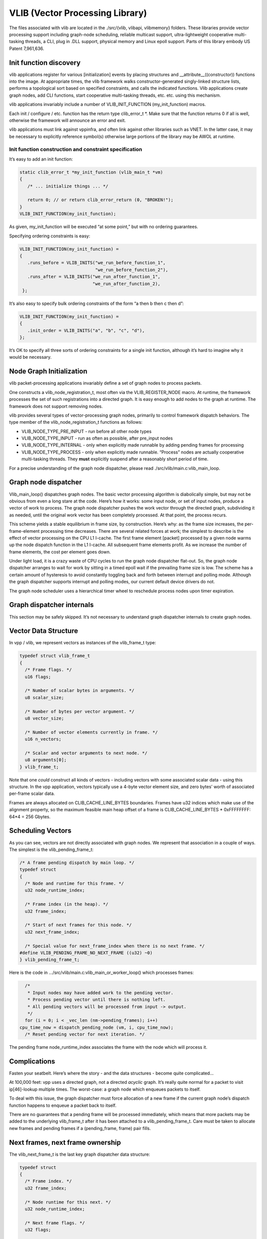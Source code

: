 VLIB (Vector Processing Library)
================================

The files associated with vlib are located in the ./src/{vlib, vlibapi,
vlibmemory} folders. These libraries provide vector processing support
including graph-node scheduling, reliable multicast support,
ultra-lightweight cooperative multi-tasking threads, a CLI, plug in .DLL
support, physical memory and Linux epoll support. Parts of this library
embody US Patent 7,961,636.

Init function discovery
-----------------------

vlib applications register for various [initialization] events by
placing structures and \__attribute__((constructor)) functions into the
image. At appropriate times, the vlib framework walks
constructor-generated singly-linked structure lists, performs a
topological sort based on specified constraints, and calls the indicated
functions. Vlib applications create graph nodes, add CLI functions,
start cooperative multi-tasking threads, etc. etc. using this mechanism.

vlib applications invariably include a number of VLIB_INIT_FUNCTION
(my_init_function) macros.

Each init / configure / etc. function has the return type clib_error_t
\*. Make sure that the function returns 0 if all is well, otherwise the
framework will announce an error and exit.

vlib applications must link against vppinfra, and often link against
other libraries such as VNET. In the latter case, it may be necessary to
explicitly reference symbol(s) otherwise large portions of the library
may be AWOL at runtime.

Init function construction and constraint specification
~~~~~~~~~~~~~~~~~~~~~~~~~~~~~~~~~~~~~~~~~~~~~~~~~~~~~~~

It’s easy to add an init function:

.. code:: c

      static clib_error_t *my_init_function (vlib_main_t *vm)
      {
         /* ... initialize things ... */

         return 0; // or return clib_error_return (0, "BROKEN!");
      }
      VLIB_INIT_FUNCTION(my_init_function);

As given, my_init_function will be executed “at some point,” but with no
ordering guarantees.

Specifying ordering constraints is easy:

.. code:: c

      VLIB_INIT_FUNCTION(my_init_function) =
      {
         .runs_before = VLIB_INITS("we_run_before_function_1",
                                   "we_run_before_function_2"),
         .runs_after = VLIB_INITS("we_run_after_function_1",
                                  "we_run_after_function_2),
       };

It’s also easy to specify bulk ordering constraints of the form “a then
b then c then d”:

.. code:: c

      VLIB_INIT_FUNCTION(my_init_function) =
      {
         .init_order = VLIB_INITS("a", "b", "c", "d"),
      };

It’s OK to specify all three sorts of ordering constraints for a single
init function, although it’s hard to imagine why it would be necessary.

Node Graph Initialization
-------------------------

vlib packet-processing applications invariably define a set of graph
nodes to process packets.

One constructs a vlib_node_registration_t, most often via the
VLIB_REGISTER_NODE macro. At runtime, the framework processes the set of
such registrations into a directed graph. It is easy enough to add nodes
to the graph at runtime. The framework does not support removing nodes.

vlib provides several types of vector-processing graph nodes, primarily
to control framework dispatch behaviors. The type member of the
vlib_node_registration_t functions as follows:

-  VLIB_NODE_TYPE_PRE_INPUT - run before all other node types
-  VLIB_NODE_TYPE_INPUT - run as often as possible, after pre_input
   nodes
-  VLIB_NODE_TYPE_INTERNAL - only when explicitly made runnable by
   adding pending frames for processing
-  VLIB_NODE_TYPE_PROCESS - only when explicitly made runnable.
   “Process” nodes are actually cooperative multi-tasking threads. They
   **must** explicitly suspend after a reasonably short period of time.

For a precise understanding of the graph node dispatcher, please read
./src/vlib/main.c:vlib_main_loop.

Graph node dispatcher
---------------------

Vlib_main_loop() dispatches graph nodes. The basic vector processing
algorithm is diabolically simple, but may not be obvious from even a
long stare at the code. Here’s how it works: some input node, or set of
input nodes, produce a vector of work to process. The graph node
dispatcher pushes the work vector through the directed graph,
subdividing it as needed, until the original work vector has been
completely processed. At that point, the process recurs.

This scheme yields a stable equilibrium in frame size, by construction.
Here’s why: as the frame size increases, the per-frame-element
processing time decreases. There are several related forces at work; the
simplest to describe is the effect of vector processing on the CPU L1
I-cache. The first frame element [packet] processed by a given node
warms up the node dispatch function in the L1 I-cache. All subsequent
frame elements profit. As we increase the number of frame elements, the
cost per element goes down.

Under light load, it is a crazy waste of CPU cycles to run the graph
node dispatcher flat-out. So, the graph node dispatcher arranges to wait
for work by sitting in a timed epoll wait if the prevailing frame size
is low. The scheme has a certain amount of hysteresis to avoid
constantly toggling back and forth between interrupt and polling mode.
Although the graph dispatcher supports interrupt and polling modes, our
current default device drivers do not.

The graph node scheduler uses a hierarchical timer wheel to reschedule
process nodes upon timer expiration.

Graph dispatcher internals
--------------------------

This section may be safely skipped. It’s not necessary to understand
graph dispatcher internals to create graph nodes.

Vector Data Structure
---------------------

In vpp / vlib, we represent vectors as instances of the vlib_frame_t
type:

.. code:: c

       typedef struct vlib_frame_t
       {
         /* Frame flags. */
         u16 flags;

         /* Number of scalar bytes in arguments. */
         u8 scalar_size;

         /* Number of bytes per vector argument. */
         u8 vector_size;

         /* Number of vector elements currently in frame. */
         u16 n_vectors;

         /* Scalar and vector arguments to next node. */
         u8 arguments[0];
       } vlib_frame_t;

Note that one *could* construct all kinds of vectors - including vectors
with some associated scalar data - using this structure. In the vpp
application, vectors typically use a 4-byte vector element size, and
zero bytes’ worth of associated per-frame scalar data.

Frames are always allocated on CLIB_CACHE_LINE_BYTES boundaries. Frames
have u32 indices which make use of the alignment property, so the
maximum feasible main heap offset of a frame is CLIB_CACHE_LINE_BYTES \*
0xFFFFFFFF: 64*4 = 256 Gbytes.

Scheduling Vectors
------------------

As you can see, vectors are not directly associated with graph nodes. We
represent that association in a couple of ways. The simplest is the
vlib_pending_frame_t:

.. code:: c

       /* A frame pending dispatch by main loop. */
       typedef struct
       {
         /* Node and runtime for this frame. */
         u32 node_runtime_index;

         /* Frame index (in the heap). */
         u32 frame_index;

         /* Start of next frames for this node. */
         u32 next_frame_index;

         /* Special value for next_frame_index when there is no next frame. */
       #define VLIB_PENDING_FRAME_NO_NEXT_FRAME ((u32) ~0)
       } vlib_pending_frame_t;

Here is the code in …/src/vlib/main.c:vlib_main_or_worker_loop() which
processes frames:

.. code:: c

         /*
          * Input nodes may have added work to the pending vector.
          * Process pending vector until there is nothing left.
          * All pending vectors will be processed from input -> output.
          */
         for (i = 0; i < _vec_len (nm->pending_frames); i++)
       cpu_time_now = dispatch_pending_node (vm, i, cpu_time_now);
         /* Reset pending vector for next iteration. */

The pending frame node_runtime_index associates the frame with the node
which will process it.

Complications
-------------

Fasten your seatbelt. Here’s where the story - and the data structures -
become quite complicated…

At 100,000 feet: vpp uses a directed graph, not a directed *acyclic*
graph. It’s really quite normal for a packet to visit ip[46]-lookup
multiple times. The worst-case: a graph node which enqueues packets to
itself.

To deal with this issue, the graph dispatcher must force allocation of a
new frame if the current graph node’s dispatch function happens to
enqueue a packet back to itself.

There are no guarantees that a pending frame will be processed
immediately, which means that more packets may be added to the
underlying vlib_frame_t after it has been attached to a
vlib_pending_frame_t. Care must be taken to allocate new frames and
pending frames if a (pending_frame, frame) pair fills.

Next frames, next frame ownership
---------------------------------

The vlib_next_frame_t is the last key graph dispatcher data structure:

.. code:: c

       typedef struct
       {
         /* Frame index. */
         u32 frame_index;

         /* Node runtime for this next. */
         u32 node_runtime_index;

         /* Next frame flags. */
         u32 flags;

         /* Reflects node frame-used flag for this next. */
       #define VLIB_FRAME_NO_FREE_AFTER_DISPATCH \
         VLIB_NODE_FLAG_FRAME_NO_FREE_AFTER_DISPATCH

         /* This next frame owns enqueue to node
            corresponding to node_runtime_index. */
       #define VLIB_FRAME_OWNER (1 << 15)

         /* Set when frame has been allocated for this next. */
       #define VLIB_FRAME_IS_ALLOCATED VLIB_NODE_FLAG_IS_OUTPUT

         /* Set when frame has been added to pending vector. */
       #define VLIB_FRAME_PENDING VLIB_NODE_FLAG_IS_DROP

         /* Set when frame is to be freed after dispatch. */
       #define VLIB_FRAME_FREE_AFTER_DISPATCH VLIB_NODE_FLAG_IS_PUNT

         /* Set when frame has traced packets. */
       #define VLIB_FRAME_TRACE VLIB_NODE_FLAG_TRACE

         /* Number of vectors enqueue to this next since last overflow. */
         u32 vectors_since_last_overflow;
       } vlib_next_frame_t;

Graph node dispatch functions call vlib_get_next_frame (…) to set “(u32
\*)to_next” to the right place in the vlib_frame_t corresponding to the
ith arc (aka next0) from the current node to the indicated next node.

After some scuffling around - two levels of macros - processing reaches
vlib_get_next_frame_internal (…). Get-next-frame-internal digs up the
vlib_next_frame_t corresponding to the desired graph arc.

The next frame data structure amounts to a graph-arc-centric frame
cache. Once a node finishes adding element to a frame, it will acquire a
vlib_pending_frame_t and end up on the graph dispatcher’s run-queue. But
there’s no guarantee that more vector elements won’t be added to the
underlying frame from the same (source_node, next_index) arc or from a
different (source_node, next_index) arc.

Maintaining consistency of the arc-to-frame cache is necessary. The
first step in maintaining consistency is to make sure that only one
graph node at a time thinks it “owns” the target vlib_frame_t.

Back to the graph node dispatch function. In the usual case, a certain
number of packets will be added to the vlib_frame_t acquired by calling
vlib_get_next_frame (…).

Before a dispatch function returns, it’s required to call
vlib_put_next_frame (…) for all of the graph arcs it actually used. This
action adds a vlib_pending_frame_t to the graph dispatcher’s pending
frame vector.

Vlib_put_next_frame makes a note in the pending frame of the frame
index, and also of the vlib_next_frame_t index.

dispatch_pending_node actions
-----------------------------

The main graph dispatch loop calls dispatch pending node as shown above.

Dispatch_pending_node recovers the pending frame, and the graph node
runtime / dispatch function. Further, it recovers the next_frame
currently associated with the vlib_frame_t, and detaches the
vlib_frame_t from the next_frame.

In …/src/vlib/main.c:dispatch_pending_node(…), note this stanza:

.. code:: c

     /* Force allocation of new frame while current frame is being
        dispatched. */
     restore_frame_index = ~0;
     if (nf->frame_index == p->frame_index)
       {
         nf->frame_index = ~0;
         nf->flags &= ~VLIB_FRAME_IS_ALLOCATED;
         if (!(n->flags & VLIB_NODE_FLAG_FRAME_NO_FREE_AFTER_DISPATCH))
       restore_frame_index = p->frame_index;
       }

dispatch_pending_node is worth a hard stare due to the several
second-order optimizations it implements. Almost as an afterthought, it
calls dispatch_node which actually calls the graph node dispatch
function.

Process / thread model
----------------------

vlib provides an ultra-lightweight cooperative multi-tasking thread
model. The graph node scheduler invokes these processes in much the same
way as traditional vector-processing run-to-completion graph nodes;
plus-or-minus a setjmp/longjmp pair required to switch stacks. Simply
set the vlib_node_registration_t type field to vlib_NODE_TYPE_PROCESS.
Yes, process is a misnomer. These are cooperative multi-tasking threads.

As of this writing, the default stack size is 2<<15 = 32kb. Initialize
the node registration’s process_log2_n_stack_bytes member as needed. The
graph node dispatcher makes some effort to detect stack overrun, e.g. by
mapping a no-access page below each thread stack.

Process node dispatch functions are expected to be “while(1) { }” loops
which suspend when not otherwise occupied, and which must not run for
unreasonably long periods of time.

“Unreasonably long” is an application-dependent concept. Over the years,
we have constructed frame-size sensitive control-plane nodes which will
use a much higher fraction of the available CPU bandwidth when the frame
size is low. The classic example: modifying forwarding tables. So long
as the table-builder leaves the forwarding tables in a valid state, one
can suspend the table builder to avoid dropping packets as a result of
control-plane activity.

Process nodes can suspend for fixed amounts of time, or until another
entity signals an event, or both. See the next section for a description
of the vlib process event mechanism.

When running in vlib process context, one must pay strict attention to
loop invariant issues. If one walks a data structure and calls a
function which may suspend, one had best know by construction that it
cannot change. Often, it’s best to simply make a snapshot copy of a data
structure, walk the copy at leisure, then free the copy.

Process events
--------------

The vlib process event mechanism API is extremely lightweight and easy
to use. Here is a typical example:

.. code:: c

       vlib_main_t *vm = &vlib_global_main;
       uword event_type, * event_data = 0;

       while (1)
       {
          vlib_process_wait_for_event_or_clock (vm, 5.0 /* seconds */);

          event_type = vlib_process_get_events (vm, &event_data);

          switch (event_type) {
          case EVENT1:
              handle_event1s (event_data);
              break;

          case EVENT2:
              handle_event2s (event_data);
              break;

          case ~0: /* 5-second idle/periodic */
              handle_idle ();
              break;

          default: /* bug! */
              ASSERT (0);
          }

          vec_reset_length(event_data);
       }

In this example, the VLIB process node waits for an event to occur, or
for 5 seconds to elapse. The code demuxes on the event type, calling the
appropriate handler function. Each call to vlib_process_get_events
returns a vector of per-event-type data passed to successive
vlib_process_signal_event calls; it is a serious error to process only
event_data[0].

Resetting the event_data vector-length to 0 [instead of calling
vec_free] means that the event scheme doesn’t burn cycles continuously
allocating and freeing the event data vector. This is a common vppinfra
/ vlib coding pattern, well worth using when appropriate.

Signaling an event is easy, for example:

.. code:: c

       vlib_process_signal_event (vm, process_node_index, EVENT1,
           (uword)arbitrary_event1_data); /* and so forth */

One can either know the process node index by construction - dig it out
of the appropriate vlib_node_registration_t - or by finding the
vlib_node_t with vlib_get_node_by_name(…).

Buffers
-------

vlib buffering solves the usual set of packet-processing problems,
albeit at high performance. Key in terms of performance: one ordinarily
allocates / frees N buffers at a time rather than one at a time. Except
when operating directly on a specific buffer, one deals with buffers by
index, not by pointer.

Packet-processing frames are u32[] arrays, not vlib_buffer_t[] arrays.

Packets comprise one or more vlib buffers, chained together as required.
Multiple particle sizes are supported; hardware input nodes simply ask
for the required size(s). Coalescing support is available. For obvious
reasons one is discouraged from writing one’s own wild and wacky buffer
chain traversal code.

vlib buffer headers are allocated immediately prior to the buffer data
area. In typical packet processing this saves a dependent read wait:
given a buffer’s address, one can prefetch the buffer header [metadata]
at the same time as the first cache line of buffer data.

Buffer header metadata (vlib_buffer_t) includes the usual rewrite
expansion space, a current_data offset, RX and TX interface indices,
packet trace information, and a opaque areas.

The opaque data is intended to control packet processing in arbitrary
subgraph-dependent ways. The programmer shoulders responsibility for
data lifetime analysis, type-checking, etc.

Buffers have reference-counts in support of e.g. multicast replication.

Shared-memory message API
-------------------------

Local control-plane and application processes interact with the vpp
dataplane via asynchronous message-passing in shared memory over
unidirectional queues. The same application APIs are available via
sockets.

Capturing API traces and replaying them in a simulation environment
requires a disciplined approach to the problem. This seems like a
make-work task, but it is not. When something goes wrong in the
control-plane after 300,000 or 3,000,000 operations, high-speed replay
of the events leading up to the accident is a huge win.

The shared-memory message API message allocator vl_api_msg_alloc uses a
particularly cute trick. Since messages are processed in order, we try
to allocate message buffering from a set of fixed-size, preallocated
rings. Each ring item has a “busy” bit. Freeing one of the preallocated
message buffers merely requires the message consumer to clear the busy
bit. No locking required.

Debug CLI
---------

Adding debug CLI commands to VLIB applications is very simple.

Here is a complete example:

.. code:: c

       static clib_error_t *
       show_ip_tuple_match (vlib_main_t * vm,
                            unformat_input_t * input,
                            vlib_cli_command_t * cmd)
       {
           vlib_cli_output (vm, "%U\n", format_ip_tuple_match_tables, &routing_main);
           return 0;
       }

       static VLIB_CLI_COMMAND (show_ip_tuple_command) =
       {
           .path = "show ip tuple match",
           .short_help = "Show ip 5-tuple match-and-broadcast tables",
           .function = show_ip_tuple_match,
       };

This example implements the “show ip tuple match” debug cli command. In
ordinary usage, the vlib cli is available via the “vppctl” application,
which sends traffic to a named pipe. One can configure debug CLI telnet
access on a configurable port.

The cli implementation has an output redirection facility which makes it
simple to deliver cli output via shared-memory API messaging,

Particularly for debug or “show tech support” type commands, it would be
wasteful to write vlib application code to pack binary data, write more
code elsewhere to unpack the data and finally print the answer. If a
certain cli command has the potential to hurt packet processing
performance by running for too long, do the work incrementally in a
process node. The client can wait.

Macro expansion
~~~~~~~~~~~~~~~

The vpp debug CLI engine includes a recursive macro expander. This is
quite useful for factoring out address and/or interface name specifics:

::

      define ip1 192.168.1.1/24
      define ip2 192.168.2.1/24
      define iface1 GigabitEthernet3/0/0
      define iface2 loop1

      set int ip address $iface1 $ip1
      set int ip address $iface2 $(ip2)

      undefine ip1
      undefine ip2
      undefine iface1
      undefine iface2

Each socket (or telnet) debug CLI session has its own macro tables. All
debug CLI sessions which use CLI_INBAND binary API messages share a
single table.

The macro expander recognizes circular definitions:

::

       define foo \$(bar)
       define bar \$(mumble)
       define mumble \$(foo)

At 8 levels of recursion, the macro expander throws up its hands and
replies “CIRCULAR.”

Macro-related debug CLI commands
~~~~~~~~~~~~~~~~~~~~~~~~~~~~~~~~

In addition to the “define” and “undefine” debug CLI commands, use “show
macro [noevaluate]” to dump the macro table. The “echo” debug CLI
command will evaluate and print its argument:

::

       vpp# define foo This\ Is\ Foo
       vpp# echo $foo
       This Is Foo

Handing off buffers between threads
-----------------------------------

Vlib includes an easy-to-use mechanism for handing off buffers between
worker threads. A typical use-case: software ingress flow hashing. At a
high level, one creates a per-worker-thread queue which sends packets to
a specific graph node in the indicated worker thread. With the queue in
hand, enqueue packets to the worker thread of your choice.

Initialize a handoff queue
~~~~~~~~~~~~~~~~~~~~~~~~~~

Simple enough, call vlib_frame_queue_main_init:

.. code:: c

      main_ptr->frame_queue_index
          = vlib_frame_queue_main_init (dest_node.index, frame_queue_size);

Frame_queue_size means what it says: the number of frames which may be
queued. Since frames contain 1…256 packets, frame_queue_size should be a
reasonably small number (32…64). If the frame queue producer(s) are
faster than the frame queue consumer(s), congestion will occur. Suggest
letting the enqueue operator deal with queue congestion, as shown in the
enqueue example below.

Under the floorboards, vlib_frame_queue_main_init creates an input queue
for each worker thread.

Please do NOT create frame queues until it’s clear that they will be
used. Although the main dispatch loop is reasonably smart about how
often it polls the (entire set of) frame queues, polling unused frame
queues is a waste of clock cycles.

Hand off packets
~~~~~~~~~~~~~~~~

The actual handoff mechanics are simple, and integrate nicely with a
typical graph-node dispatch function:

.. code:: c

       always_inline uword
       do_handoff_inline (vlib_main_t * vm,
                      vlib_node_runtime_t * node, vlib_frame_t * frame,
                      int is_ip4, int is_trace)
       {
         u32 n_left_from, *from;
         vlib_buffer_t *bufs[VLIB_FRAME_SIZE], **b;
         u16 thread_indices [VLIB_FRAME_SIZE];
         u16 nexts[VLIB_FRAME_SIZE], *next;
         u32 n_enq;
         htest_main_t *hmp = &htest_main;
         int i;

         from = vlib_frame_vector_args (frame);
         n_left_from = frame->n_vectors;

         vlib_get_buffers (vm, from, bufs, n_left_from);
         next = nexts;
         b = bufs;

         /*
          * Typical frame traversal loop, details vary with
          * use case. Make sure to set thread_indices[i] with
          * the desired destination thread index. You may
          * or may not bother to set next[i].
          */

         for (i = 0; i < frame->n_vectors; i++)
           {
             <snip>
             /* Pick a thread to handle this packet */
             thread_indices[i] = f (packet_data_or_whatever);
             <snip>

             b += 1;
             next += 1;
             n_left_from -= 1;
           }

          /* Enqueue buffers to threads */
          n_enq =
           vlib_buffer_enqueue_to_thread (vm, node, hmp->frame_queue_index,
                                          from, thread_indices, frame->n_vectors,
                                          1 /* drop on congestion */);
          /* Typical counters,
         if (n_enq < frame->n_vectors)
           vlib_node_increment_counter (vm, node->node_index,
                        XXX_ERROR_CONGESTION_DROP,
                        frame->n_vectors - n_enq);
         vlib_node_increment_counter (vm, node->node_index,
                            XXX_ERROR_HANDED_OFF, n_enq);
         return frame->n_vectors;
   }

Notes about calling vlib_buffer_enqueue_to_thread(…):

-  If you pass “drop on congestion” non-zero, all packets in the inbound
   frame will be consumed one way or the other. This is the recommended
   setting.

-  In the drop-on-congestion case, please don’t try to “help” in the
   enqueue node by freeing dropped packets, or by pushing them to
   “error-drop.” Either of those actions would be a severe error.

-  It’s perfectly OK to enqueue packets to the current thread.

Handoff Demo Plugin
-------------------

Check out the sample (plugin) example in …/src/examples/handoffdemo. If
you want to build the handoff demo plugin:

::

   $ cd .../src/plugins
   $ ln -s ../examples/handoffdemo

This plugin provides a simple example of how to hand off packets between
threads. We used it to debug packet-tracer handoff tracing support.

Packet generator input script
~~~~~~~~~~~~~~~~~~~~~~~~~~~~~

::

    packet-generator new {
       name x
       limit 5
       size 128-128
       interface local0
       node handoffdemo-1
       data {
           incrementing 30
       }
    }

Start vpp with 2 worker threads
~~~~~~~~~~~~~~~~~~~~~~~~~~~~~~~

The demo plugin hands packets from worker 1 to worker 2.

Enable tracing, and start the packet generator
~~~~~~~~~~~~~~~~~~~~~~~~~~~~~~~~~~~~~~~~~~~~~~

::

     trace add pg-input 100
     packet-generator enable

Sample Run
~~~~~~~~~~

::

     DBGvpp# ex /tmp/pg_input_script
     DBGvpp# pa en
     DBGvpp# sh err
      Count                    Node                  Reason
            5              handoffdemo-1             packets handed off processed
            5              handoffdemo-2             completed packets
     DBGvpp# show run
     Thread 1 vpp_wk_0 (lcore 0)
     Time 133.9, average vectors/node 5.00, last 128 main loops 0.00 per node 0.00
       vector rates in 3.7331e-2, out 0.0000e0, drop 0.0000e0, punt 0.0000e0
                  Name                 State         Calls          Vectors        Suspends         Clocks       Vectors/Call
     handoffdemo-1                    active                  1               5               0          4.76e3            5.00
     pg-input                        disabled                 2               5               0          5.58e4            2.50
     unix-epoll-input                 polling             22760               0               0          2.14e7            0.00
     ---------------
     Thread 2 vpp_wk_1 (lcore 2)
     Time 133.9, average vectors/node 5.00, last 128 main loops 0.00 per node 0.00
       vector rates in 0.0000e0, out 0.0000e0, drop 3.7331e-2, punt 0.0000e0
                  Name                 State         Calls          Vectors        Suspends         Clocks       Vectors/Call
     drop                             active                  1               5               0          1.35e4            5.00
     error-drop                       active                  1               5               0          2.52e4            5.00
     handoffdemo-2                    active                  1               5               0          2.56e4            5.00
     unix-epoll-input                 polling             22406               0               0          2.18e7            0.00

Enable the packet tracer and run it again…

::

     DBGvpp# trace add pg-input 100
     DBGvpp# pa en
     DBGvpp# sh trace
     sh trace
     ------------------- Start of thread 0 vpp_main -------------------
     No packets in trace buffer
     ------------------- Start of thread 1 vpp_wk_0 -------------------
     Packet 1

     00:06:50:520688: pg-input
       stream x, 128 bytes, 0 sw_if_index
       current data 0, length 128, buffer-pool 0, ref-count 1, trace handle 0x1000000
       00000000: 000102030405060708090a0b0c0d0e0f101112131415161718191a1b1c1d0000
       00000020: 0000000000000000000000000000000000000000000000000000000000000000
       00000040: 0000000000000000000000000000000000000000000000000000000000000000
       00000060: 0000000000000000000000000000000000000000000000000000000000000000
     00:06:50:520762: handoffdemo-1
       HANDOFFDEMO: current thread 1

     Packet 2

     00:06:50:520688: pg-input
       stream x, 128 bytes, 0 sw_if_index
       current data 0, length 128, buffer-pool 0, ref-count 1, trace handle 0x1000001
       00000000: 000102030405060708090a0b0c0d0e0f101112131415161718191a1b1c1d0000
       00000020: 0000000000000000000000000000000000000000000000000000000000000000
       00000040: 0000000000000000000000000000000000000000000000000000000000000000
       00000060: 0000000000000000000000000000000000000000000000000000000000000000
     00:06:50:520762: handoffdemo-1
       HANDOFFDEMO: current thread 1

     Packet 3

     00:06:50:520688: pg-input
       stream x, 128 bytes, 0 sw_if_index
       current data 0, length 128, buffer-pool 0, ref-count 1, trace handle 0x1000002
       00000000: 000102030405060708090a0b0c0d0e0f101112131415161718191a1b1c1d0000
       00000020: 0000000000000000000000000000000000000000000000000000000000000000
       00000040: 0000000000000000000000000000000000000000000000000000000000000000
       00000060: 0000000000000000000000000000000000000000000000000000000000000000
     00:06:50:520762: handoffdemo-1
       HANDOFFDEMO: current thread 1

     Packet 4

     00:06:50:520688: pg-input
       stream x, 128 bytes, 0 sw_if_index
       current data 0, length 128, buffer-pool 0, ref-count 1, trace handle 0x1000003
       00000000: 000102030405060708090a0b0c0d0e0f101112131415161718191a1b1c1d0000
       00000020: 0000000000000000000000000000000000000000000000000000000000000000
       00000040: 0000000000000000000000000000000000000000000000000000000000000000
       00000060: 0000000000000000000000000000000000000000000000000000000000000000
     00:06:50:520762: handoffdemo-1
       HANDOFFDEMO: current thread 1

     Packet 5

     00:06:50:520688: pg-input
       stream x, 128 bytes, 0 sw_if_index
       current data 0, length 128, buffer-pool 0, ref-count 1, trace handle 0x1000004
       00000000: 000102030405060708090a0b0c0d0e0f101112131415161718191a1b1c1d0000
       00000020: 0000000000000000000000000000000000000000000000000000000000000000
       00000040: 0000000000000000000000000000000000000000000000000000000000000000
       00000060: 0000000000000000000000000000000000000000000000000000000000000000
     00:06:50:520762: handoffdemo-1
       HANDOFFDEMO: current thread 1

     ------------------- Start of thread 2 vpp_wk_1 -------------------
     Packet 1

     00:06:50:520796: handoff_trace
       HANDED-OFF: from thread 1 trace index 0
     00:06:50:520796: handoffdemo-2
       HANDOFFDEMO: current thread 2
     00:06:50:520867: error-drop
       rx:local0
     00:06:50:520914: drop
       handoffdemo-2: completed packets

     Packet 2

     00:06:50:520796: handoff_trace
       HANDED-OFF: from thread 1 trace index 1
     00:06:50:520796: handoffdemo-2
       HANDOFFDEMO: current thread 2
     00:06:50:520867: error-drop
       rx:local0
     00:06:50:520914: drop
       handoffdemo-2: completed packets

     Packet 3

     00:06:50:520796: handoff_trace
       HANDED-OFF: from thread 1 trace index 2
     00:06:50:520796: handoffdemo-2
       HANDOFFDEMO: current thread 2
     00:06:50:520867: error-drop
       rx:local0
     00:06:50:520914: drop
       handoffdemo-2: completed packets

     Packet 4

     00:06:50:520796: handoff_trace
       HANDED-OFF: from thread 1 trace index 3
     00:06:50:520796: handoffdemo-2
       HANDOFFDEMO: current thread 2
     00:06:50:520867: error-drop
       rx:local0
     00:06:50:520914: drop
       handoffdemo-2: completed packets

     Packet 5

     00:06:50:520796: handoff_trace
       HANDED-OFF: from thread 1 trace index 4
     00:06:50:520796: handoffdemo-2
       HANDOFFDEMO: current thread 2
     00:06:50:520867: error-drop
       rx:local0
     00:06:50:520914: drop
       handoffdemo-2: completed packets
    DBGvpp#
